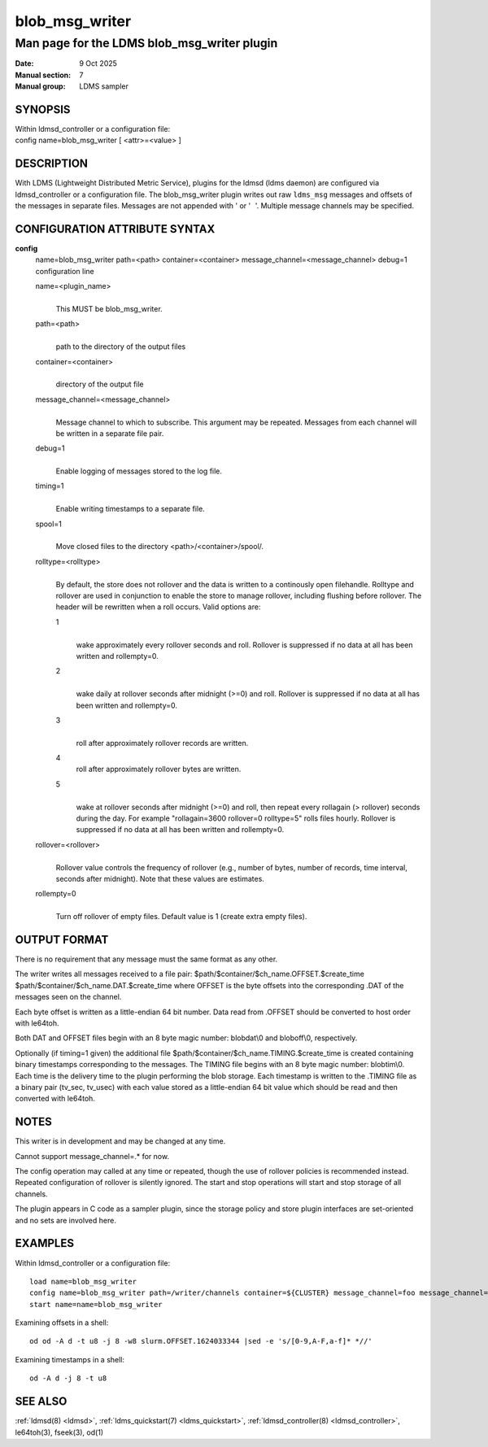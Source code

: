 .. _blob_msg_writer:

=========================
blob_msg_writer
=========================

-----------------------------------------------
Man page for the LDMS blob_msg_writer plugin
-----------------------------------------------

:Date:    9 Oct 2025
:Manual section: 7
:Manual group: LDMS sampler


SYNOPSIS
========

| Within ldmsd_controller or a configuration file:
| config name=blob_msg_writer [ <attr>=<value> ]

DESCRIPTION
===========

With LDMS (Lightweight Distributed Metric Service), plugins for the
ldmsd (ldms daemon) are configured via ldmsd_controller or a
configuration file. The blob_msg_writer plugin writes out raw ``ldms_msg``
messages and offsets of the messages in separate files. Messages are not
appended with ' or ' '. Multiple message channels may be specified.

CONFIGURATION ATTRIBUTE SYNTAX
==============================

**config**
   | name=blob_msg_writer path=<path> container=<container>
     message_channel=<message_channel> debug=1
   | configuration line

   name=<plugin_name>
      |
      | This MUST be blob_msg_writer.

   path=<path>
      |
      | path to the directory of the output files

   container=<container>
      |
      | directory of the output file

   message_channel=<message_channel>
      |
      | Message channel to which to subscribe. This argument may be repeated.
        Messages from each channel will be written in a separate file pair.

   debug=1
      |
      | Enable logging of messages stored to the log file.

   timing=1
      |
      | Enable writing timestamps to a separate file.

   spool=1
      |
      | Move closed files to the directory <path>/<container>/spool/.

   rolltype=<rolltype>
      |
      | By default, the store does not rollover and the data is written
        to a continously open filehandle. Rolltype and rollover are used
        in conjunction to enable the store to manage rollover, including
        flushing before rollover. The header will be rewritten when a
        roll occurs. Valid options are:

      1
         |
         | wake approximately every rollover seconds and roll. Rollover
           is suppressed if no data at all has been written and
           rollempty=0.

      2
         |
         | wake daily at rollover seconds after midnight (>=0) and roll.
           Rollover is suppressed if no data at all has been written and
           rollempty=0.

      3
         |
         | roll after approximately rollover records are written.

      4
         roll after approximately rollover bytes are written.

      5
         |
         | wake at rollover seconds after midnight (>=0) and roll, then
           repeat every rollagain (> rollover) seconds during the day.
           For example "rollagain=3600 rollover=0 rolltype=5" rolls
           files hourly. Rollover is suppressed if no data at all has
           been written and rollempty=0.

   rollover=<rollover>
      |
      | Rollover value controls the frequency of rollover (e.g., number
        of bytes, number of records, time interval, seconds after
        midnight). Note that these values are estimates.

   rollempty=0
      |
      | Turn off rollover of empty files. Default value is 1 (create
        extra empty files).

OUTPUT FORMAT
=============

There is no requirement that any message must the same format as any
other.

The writer writes all messages received to a file pair:
$path/$container/$ch_name.OFFSET.$create_time
$path/$container/$ch_name.DAT.$create_time where OFFSET is the byte
offsets into the corresponding .DAT of the messages seen on the channel.

Each byte offset is written as a little-endian 64 bit number. Data read
from .OFFSET should be converted to host order with le64toh.

Both DAT and OFFSET files begin with an 8 byte magic number: blobdat\\0
and bloboff\\0, respectively.

Optionally (if timing=1 given) the additional file
$path/$container/$ch_name.TIMING.$create_time is created containing
binary timestamps corresponding to the messages. The TIMING file begins
with an 8 byte magic number: blobtim\\0. Each time is the delivery time
to the plugin performing the blob storage. Each timestamp is written to
the .TIMING file as a binary pair (tv_sec, tv_usec) with each value
stored as a little-endian 64 bit value which should be read and then
converted with le64toh.

NOTES
=====

This writer is in development and may be changed at any time.

Cannot support message_channel=.\* for now.

The config operation may called at any time or repeated, though the use
of rollover policies is recommended instead. Repeated configuration of
rollover is silently ignored. The start and stop operations will start
and stop storage of all channels.

The plugin appears in C code as a sampler plugin, since the storage
policy and store plugin interfaces are set-oriented and no sets are
involved here.

EXAMPLES
========

Within ldmsd_controller or a configuration file:

::

   load name=blob_msg_writer
   config name=blob_msg_writer path=/writer/channels container=${CLUSTER} message_channel=foo message_channel=slurm message_channel=kokkos
   start name=name=blob_msg_writer

Examining offsets in a shell:

::

   od od -A d -t u8 -j 8 -w8 slurm.OFFSET.1624033344 |sed -e 's/[0-9,A-F,a-f]* *//'

Examining timestamps in a shell:

::

   od -A d -j 8 -t u8

SEE ALSO
========

:ref:`ldmsd(8) <ldmsd>`, :ref:`ldms_quickstart(7) <ldms_quickstart>`, :ref:`ldmsd_controller(8) <ldmsd_controller>`, le64toh(3), fseek(3), od(1)
